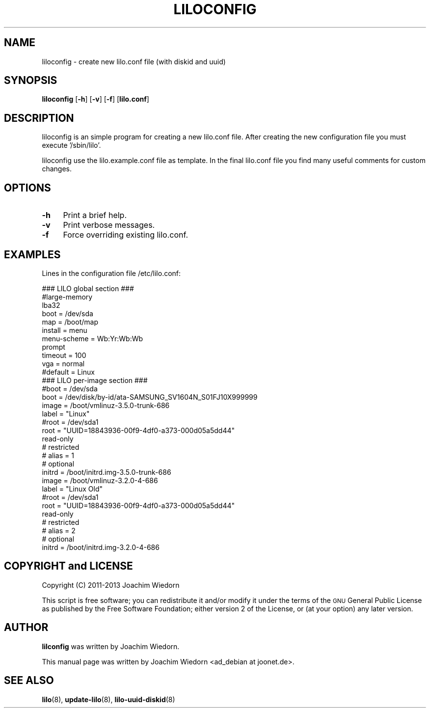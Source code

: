 .\" Automatically generated by Pod::Man 2.22 (Pod::Simple 3.07)
.\"
.\" Standard preamble:
.\" ========================================================================
.de Sp \" Vertical space (when we can't use .PP)
.if t .sp .5v
.if n .sp
..
.de Vb \" Begin verbatim text
.ft CW
.nf
.ne \\$1
..
.de Ve \" End verbatim text
.ft R
.fi
..
.\" Set up some character translations and predefined strings.  \*(-- will
.\" give an unbreakable dash, \*(PI will give pi, \*(L" will give a left
.\" double quote, and \*(R" will give a right double quote.  \*(C+ will
.\" give a nicer C++.  Capital omega is used to do unbreakable dashes and
.\" therefore won't be available.  \*(C` and \*(C' expand to `' in nroff,
.\" nothing in troff, for use with C<>.
.tr \(*W-
.ds C+ C\v'-.1v'\h'-1p'\s-2+\h'-1p'+\s0\v'.1v'\h'-1p'
.ie n \{\
.    ds -- \(*W-
.    ds PI pi
.    if (\n(.H=4u)&(1m=24u) .ds -- \(*W\h'-12u'\(*W\h'-12u'-\" diablo 10 pitch
.    if (\n(.H=4u)&(1m=20u) .ds -- \(*W\h'-12u'\(*W\h'-8u'-\"  diablo 12 pitch
.    ds L" ""
.    ds R" ""
.    ds C` ""
.    ds C' ""
'br\}
.el\{\
.    ds -- \|\(em\|
.    ds PI \(*p
.    ds L" ``
.    ds R" ''
'br\}
.\"
.\" Escape single quotes in literal strings from groff's Unicode transform.
.ie \n(.g .ds Aq \(aq
.el       .ds Aq '
.\"
.\" If the F register is turned on, we'll generate index entries on stderr for
.\" titles (.TH), headers (.SH), subsections (.SS), items (.Ip), and index
.\" entries marked with X<> in POD.  Of course, you'll have to process the
.\" output yourself in some meaningful fashion.
.ie \nF \{\
.    de IX
.    tm Index:\\$1\t\\n%\t"\\$2"
..
.    nr % 0
.    rr F
.\}
.el \{\
.    de IX
..
.\}
.\" ========================================================================
.\"
.IX Title "LILOCONFIG 8"
.TH LILOCONFIG 8 "2013-05-01" "23.3" "liloconfig documentation"
.\" For nroff, turn off justification.  Always turn off hyphenation; it makes
.\" way too many mistakes in technical documents.
.if n .ad l
.nh
.SH "NAME"
liloconfig \- create new lilo.conf file (with diskid and uuid)
.SH "SYNOPSIS"
.IX Header "SYNOPSIS"
\&\fBliloconfig\fR [\fB\-h\fR] [\fB\-v\fR] [\fB\-f\fR] [\fBlilo.conf\fR]
.SH "DESCRIPTION"
.IX Header "DESCRIPTION"
liloconfig is an simple program for creating a new lilo.conf file.
After creating the new configuration file you must execute '/sbin/lilo'.
.PP
liloconfig use the lilo.example.conf file as template. In the final
lilo.conf file you find many useful comments for custom changes.
.SH "OPTIONS"
.IX Header "OPTIONS"
.IP "\fB\-h\fR" 4
.IX Item "-h"
Print a brief help.
.IP "\fB\-v\fR" 4
.IX Item "-v"
Print verbose messages.
.IP "\fB\-f\fR" 4
.IX Item "-f"
Force overriding existing lilo.conf.
.SH "EXAMPLES"
.IX Header "EXAMPLES"
Lines in the configuration file /etc/lilo.conf:
.PP
.Vb 1
\&  ### LILO global section ###
\&
\&  #large\-memory
\&  lba32
\&  boot = /dev/sda
\&  map = /boot/map
\&  install = menu
\&  menu\-scheme = Wb:Yr:Wb:Wb
\&  prompt
\&  timeout = 100
\&  vga = normal
\&  #default = Linux
\&
\&  ### LILO per\-image section ###
\&
\&  #boot = /dev/sda
\&  boot = /dev/disk/by\-id/ata\-SAMSUNG_SV1604N_S01FJ10X999999
\&
\&  image = /boot/vmlinuz\-3.5.0\-trunk\-686
\&      label = "Linux"
\&      #root = /dev/sda1
\&      root = "UUID=18843936\-00f9\-4df0\-a373\-000d05a5dd44"
\&      read\-only
\&  #   restricted
\&  #   alias = 1
\&  #   optional
\&      initrd = /boot/initrd.img\-3.5.0\-trunk\-686
\&
\&  image = /boot/vmlinuz\-3.2.0\-4\-686
\&      label = "Linux Old"
\&      #root = /dev/sda1
\&      root = "UUID=18843936\-00f9\-4df0\-a373\-000d05a5dd44"
\&      read\-only
\&  #   restricted
\&  #   alias = 2
\&  #   optional
\&      initrd = /boot/initrd.img\-3.2.0\-4\-686
.Ve
.SH "COPYRIGHT and LICENSE"
.IX Header "COPYRIGHT and LICENSE"
Copyright (C) 2011\-2013 Joachim Wiedorn
.PP
This script is free software; you can redistribute it and/or modify
it under the terms of the \s-1GNU\s0 General Public License as published by 
the Free Software Foundation; either version 2 of the License, or 
(at your option) any later version.
.SH "AUTHOR"
.IX Header "AUTHOR"
\&\fBlilconfig\fR was written by Joachim Wiedorn.
.PP
This manual page was written by Joachim Wiedorn <ad_debian at joonet.de>.
.SH "SEE ALSO"
.IX Header "SEE ALSO"
\&\fBlilo\fR(8), \fBupdate-lilo\fR(8), \fBlilo-uuid-diskid\fR(8)
